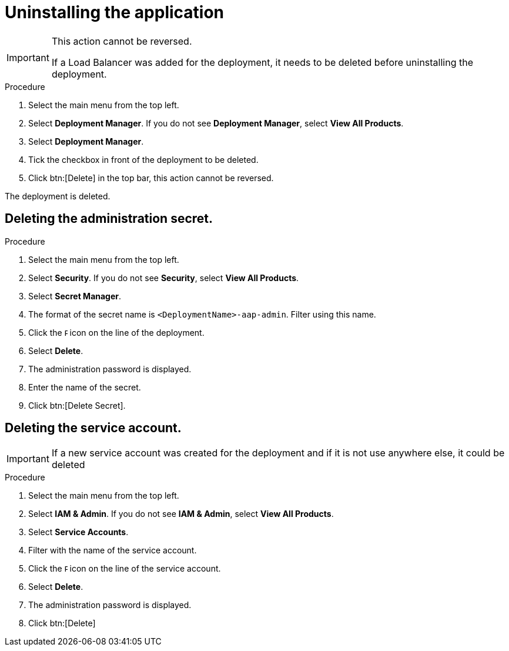 [id="proc-aap-gcp-application-uninstall_{context}"]

= Uninstalling the application

[IMPORTANT]
====
This action cannot be reversed.

If a Load Balancer was added for the deployment, it needs to be deleted before uninstalling the deployment.
====

.Procedure
. Select the main menu from the top left.
. Select *Deployment Manager*.
If you do not see *Deployment Manager*, select *View All Products*.
. Select *Deployment Manager*.
. Tick the checkbox in front of the deployment to be deleted.
. Click btn:[Delete] in the top bar, this action cannot be reversed.

The deployment is deleted.

== Deleting the administration secret.

.Procedure
. Select the main menu from the top left.
. Select *Security*. If you do not see *Security*, select *View All Products*.
. Select *Secret Manager*.
. The format of the secret name is `<DeploymentName>-aap-admin`. Filter using this name.
. Click the image:ellipsis.png[Ellipsis,5,12] icon on the line of the deployment.
. Select *Delete*.
. The administration password is displayed.
. Enter the name of the secret.
. Click btn:[Delete Secret].

== Deleting the service account.

[IMPORTANT]
====
If a new service account was created for the deployment and if it is not use anywhere else, it could be deleted
====

.Procedure
. Select the main menu from the top left.
. Select *IAM & Admin*. If you do not see *IAM & Admin*, select *View All Products*.
. Select *Service Accounts*.
. Filter with the name of the service account.
. Click the image:ellipsis.png[Ellipsis,5,12] icon on the line of the service account.
. Select *Delete*.
. The administration password is displayed.
. Click btn:[Delete]
